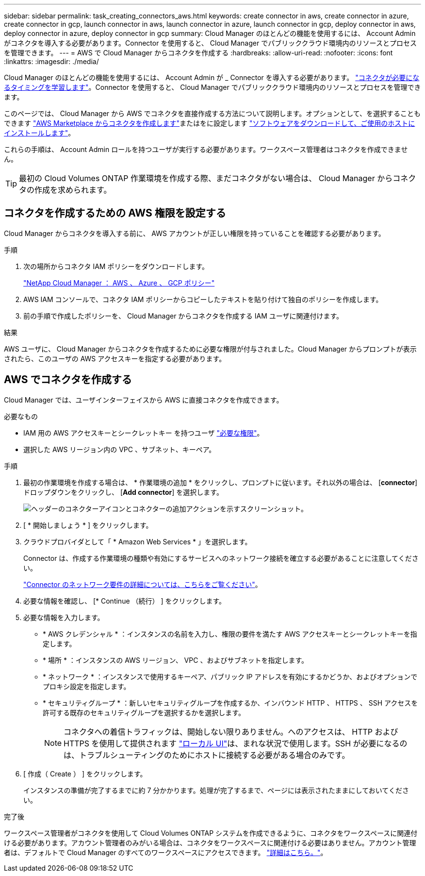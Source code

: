 ---
sidebar: sidebar 
permalink: task_creating_connectors_aws.html 
keywords: create connector in aws, create connector in azure, create connector in gcp, launch connector in aws, launch connector in azure, launch connector in gcp, deploy connector in aws, deploy connector in azure, deploy connector in gcp 
summary: Cloud Manager のほとんどの機能を使用するには、 Account Admin がコネクタを導入する必要があります。Connector を使用すると、 Cloud Manager でパブリッククラウド環境内のリソースとプロセスを管理できます。 
---
= AWS で Cloud Manager からコネクタを作成する
:hardbreaks:
:allow-uri-read: 
:nofooter: 
:icons: font
:linkattrs: 
:imagesdir: ./media/


[role="lead"]
Cloud Manager のほとんどの機能を使用するには、 Account Admin が _ Connector を導入する必要があります。 link:concept_connectors.html["コネクタが必要になるタイミングを学習します"]。Connector を使用すると、 Cloud Manager でパブリッククラウド環境内のリソースとプロセスを管理できます。

このページでは、 Cloud Manager から AWS でコネクタを直接作成する方法について説明します。オプションとして、を選択することもできます link:task_launching_aws_mktp.html["AWS Marketplace からコネクタを作成します"]またはをに設定します link:task_installing_linux.html["ソフトウェアをダウンロードして、ご使用のホストにインストールします"]。

これらの手順は、 Account Admin ロールを持つユーザが実行する必要があります。ワークスペース管理者はコネクタを作成できません。


TIP: 最初の Cloud Volumes ONTAP 作業環境を作成する際、まだコネクタがない場合は、 Cloud Manager からコネクタの作成を求められます。



== コネクタを作成するための AWS 権限を設定する

Cloud Manager からコネクタを導入する前に、 AWS アカウントが正しい権限を持っていることを確認する必要があります。

.手順
. 次の場所からコネクタ IAM ポリシーをダウンロードします。
+
https://mysupport.netapp.com/site/info/cloud-manager-policies["NetApp Cloud Manager ： AWS 、 Azure 、 GCP ポリシー"^]

. AWS IAM コンソールで、コネクタ IAM ポリシーからコピーしたテキストを貼り付けて独自のポリシーを作成します。
. 前の手順で作成したポリシーを、 Cloud Manager からコネクタを作成する IAM ユーザに関連付けます。


.結果
AWS ユーザに、 Cloud Manager からコネクタを作成するために必要な権限が付与されました。Cloud Manager からプロンプトが表示されたら、このユーザの AWS アクセスキーを指定する必要があります。



== AWS でコネクタを作成する

Cloud Manager では、ユーザインターフェイスから AWS に直接コネクタを作成できます。

.必要なもの
* IAM 用の AWS アクセスキーとシークレットキー を持つユーザ https://mysupport.netapp.com/site/info/cloud-manager-policies["必要な権限"^]。
* 選択した AWS リージョン内の VPC 、サブネット、キーペア。


.手順
. 最初の作業環境を作成する場合は、 * 作業環境の追加 * をクリックし、プロンプトに従います。それ以外の場合は、 [*connector*] ドロップダウンをクリックし、 [*Add connector*] を選択します。
+
image:screenshot_connector_add.gif["ヘッダーのコネクターアイコンとコネクターの追加アクションを示すスクリーンショット。"]

. [ * 開始しましょう * ] をクリックします。
. クラウドプロバイダとして「 * Amazon Web Services * 」を選択します。
+
Connector は、作成する作業環境の種類や有効にするサービスへのネットワーク接続を確立する必要があることに注意してください。

+
link:reference_networking_cloud_manager.html["Connector のネットワーク要件の詳細については、こちらをご覧ください"]。

. 必要な情報を確認し、 [* Continue （続行） ] をクリックします。
. 必要な情報を入力します。
+
** * AWS クレデンシャル * ：インスタンスの名前を入力し、権限の要件を満たす AWS アクセスキーとシークレットキーを指定します。
** * 場所 * ：インスタンスの AWS リージョン、 VPC 、およびサブネットを指定します。
** * ネットワーク * ：インスタンスで使用するキーペア、パブリック IP アドレスを有効にするかどうか、およびオプションでプロキシ設定を指定します。
** * セキュリティグループ * ：新しいセキュリティグループを作成するか、インバウンド HTTP 、 HTTPS 、 SSH アクセスを許可する既存のセキュリティグループを選択するかを選択します。
+

NOTE: コネクタへの着信トラフィックは、開始しない限りありません。へのアクセスは、 HTTP および HTTPS を使用して提供されます link:concept_connectors.html#the-local-user-interface["ローカル UI"]は、まれな状況で使用します。SSH が必要になるのは、トラブルシューティングのためにホストに接続する必要がある場合のみです。



. [ 作成（ Create ） ] をクリックします。
+
インスタンスの準備が完了するまでに約 7 分かかります。処理が完了するまで、ページには表示されたままにしておいてください。



.完了後
ワークスペース管理者がコネクタを使用して Cloud Volumes ONTAP システムを作成できるように、コネクタをワークスペースに関連付ける必要があります。アカウント管理者のみがいる場合は、コネクタをワークスペースに関連付ける必要はありません。アカウント管理者は、デフォルトで Cloud Manager のすべてのワークスペースにアクセスできます。 link:task_setting_up_cloud_central_accounts.html#associating-connectors-with-workspaces["詳細はこちら。"]。
